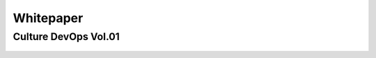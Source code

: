 Whitepaper
##########

Culture DevOps Vol.01
*********************

.. figure:: _static/whitepaper.png
  :align: center
  :target: https://www.octo.com/fr/publications/30-culture-devops-vol-01
